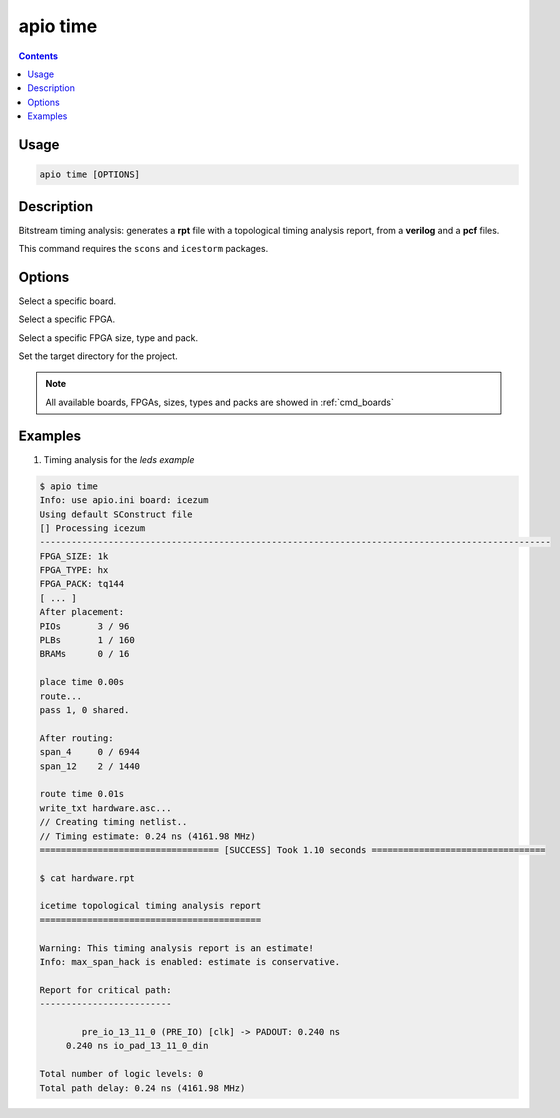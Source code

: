 .. _cmd_time:

apio time
=========

.. contents::

Usage
-----

.. code::

    apio time [OPTIONS]

Description
-----------

Bitstream timing analysis: generates a **rpt** file with a topological timing analysis report, from a **verilog** and a **pcf** files.

This command requires the ``scons`` and ``icestorm`` packages.

Options
-------

.. program:: apio time

.. option::
    -b, --board

Select a specific board.

.. option::
    --fpga

Select a specific FPGA.

.. option::
    --size --type --pack

Select a specific FPGA size, type and pack.

.. option::
    -p, --project-dir

Set the target directory for the project.

.. note::

  All available boards, FPGAs, sizes, types and packs are showed in :ref:`cmd_boards`

Examples
--------

1. Timing analysis for the *leds example*

.. code::

  $ apio time
  Info: use apio.ini board: icezum
  Using default SConstruct file
  [] Processing icezum
  -------------------------------------------------------------------------------------------------
  FPGA_SIZE: 1k
  FPGA_TYPE: hx
  FPGA_PACK: tq144
  [ ... ]
  After placement:
  PIOs       3 / 96
  PLBs       1 / 160
  BRAMs      0 / 16

  place time 0.00s
  route...
  pass 1, 0 shared.

  After routing:
  span_4     0 / 6944
  span_12    2 / 1440

  route time 0.01s
  write_txt hardware.asc...
  // Creating timing netlist..
  // Timing estimate: 0.24 ns (4161.98 MHz)
  ================================== [SUCCESS] Took 1.10 seconds =================================

  $ cat hardware.rpt

  icetime topological timing analysis report
  ==========================================

  Warning: This timing analysis report is an estimate!
  Info: max_span_hack is enabled: estimate is conservative.

  Report for critical path:
  -------------------------

          pre_io_13_11_0 (PRE_IO) [clk] -> PADOUT: 0.240 ns
       0.240 ns io_pad_13_11_0_din

  Total number of logic levels: 0
  Total path delay: 0.24 ns (4161.98 MHz)

.. Executing: scons -Q time fpga_type=hx fpga_pack=tq144 fpga_size=1k -f /path/to/SConstruct
